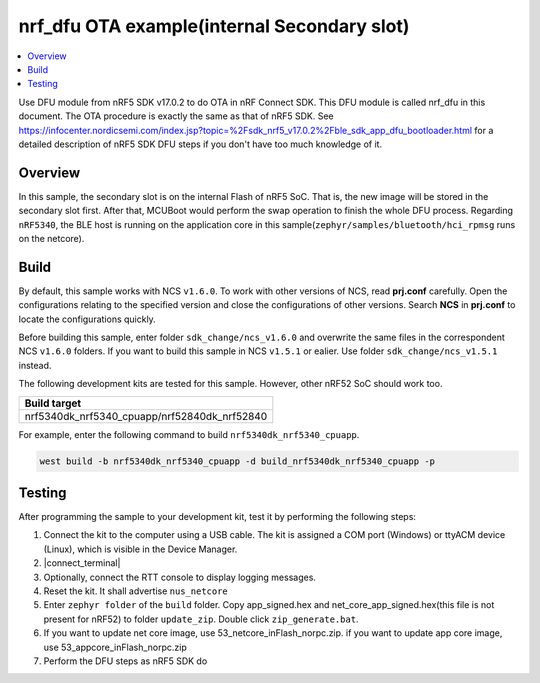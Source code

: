 .. inFlash:

nrf_dfu OTA example(internal Secondary slot)
############################################

.. contents::
   :local:
   :depth: 2

Use DFU module from nRF5 SDK v17.0.2 to do OTA in nRF Connect SDK. This DFU module is called nrf_dfu in this document. The OTA procedure is exactly the
same as that of nRF5 SDK. See https://infocenter.nordicsemi.com/index.jsp?topic=%2Fsdk_nrf5_v17.0.2%2Fble_sdk_app_dfu_bootloader.html
for a detailed description of nRF5 SDK DFU steps if you don't have too much knowledge of it.

Overview
********

In this sample, the secondary slot is on the internal Flash of nRF5 SoC. That is, the new image will be stored in the secondary slot first. After that, MCUBoot would perform
the swap operation to finish the whole DFU process. Regarding ``nRF5340``, the BLE host is running on the application core in this sample(``zephyr/samples/bluetooth/hci_rpmsg`` runs on the netcore). 

Build
*****

By default, this sample works with NCS ``v1.6.0``. To work with other versions of NCS, read **prj.conf** carefully. Open the configurations relating to the specified version
and close the configurations of other versions. Search **NCS** in **prj.conf** to locate the configurations quickly.
	
Before building this sample, enter folder ``sdk_change/ncs_v1.6.0`` and overwrite the same files in the correspondent NCS ``v1.6.0`` folders. If you want to build this sample
in NCS ``v1.5.1`` or ealier. Use folder ``sdk_change/ncs_v1.5.1`` instead. 

The following development kits are tested for this sample. However, other nRF52 SoC should work too.

+------------------------------------------------------------------+
|Build target                                                      +
+==================================================================+
|nrf5340dk_nrf5340_cpuapp/nrf52840dk_nrf52840                      |
+------------------------------------------------------------------+

For example, enter the following command to build ``nrf5340dk_nrf5340_cpuapp``.

.. code-block:: console

   west build -b nrf5340dk_nrf5340_cpuapp -d build_nrf5340dk_nrf5340_cpuapp -p
   

Testing
*******

After programming the sample to your development kit, test it by performing the following steps:

1. Connect the kit to the computer using a USB cable. The kit is assigned a COM port (Windows) or ttyACM device (Linux), which is visible in the Device Manager.
#. |connect_terminal|
#. Optionally, connect the RTT console to display logging messages.
#. Reset the kit. It shall advertise ``nus_netcore``
#. Enter ``zephyr folder`` of the ``build`` folder. Copy app_signed.hex and net_core_app_signed.hex(this file is not present for nRF52) to folder ``update_zip``. Double click ``zip_generate.bat``.
#. If you want to update net core image, use 53_netcore_inFlash_norpc.zip. if you want to update app core image, use 53_appcore_inFlash_norpc.zip
#. Perform the DFU steps as nRF5 SDK do
